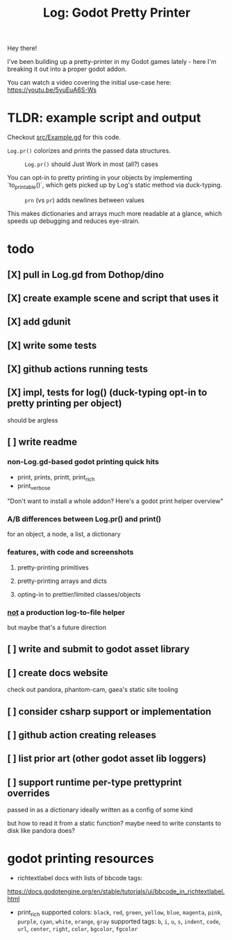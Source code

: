 #+title: Log: Godot Pretty Printer

Hey there!

I've been building up a pretty-printer in my Godot games lately - here I'm
breaking it out into a proper godot addon.

You can watch a video covering the initial use-case here: https://youtu.be/5yuEuA6S-Ws


#+name: misc startup logs
#+caption:
[[./docs/images/misc_startup_logs.png]]

#+name: solver analysis callsite
#+caption:
[[./docs/images/solver_analysis_callsite.png]]

#+name: pretty solver analysis
#+caption:
[[./docs/images/solver_analysis_output.png]]


* TLDR: example script and output
Checkout [[file:src/Example.gd][src/Example.gd]] for this code.

~Log.pr()~ colorizes and prints the passed data structures.

#+name: Example.gd
#+caption: ~Log.pr()~ should Just Work in most (all?) cases
[[./docs/images/example_gd_impl.png]]

You can opt-in to pretty printing in your objects by implementing
`to_printable()`,
which gets picked up by Log's static method via duck-typing.

#+name: output of Example.gd
#+caption: ~prn~ (vs ~pr~) adds newlines between values
[[./docs/images/example_gd_output.png]]

This makes dictionaries and arrays much more readable at a glance, which speeds
up debugging and reduces eye-strain.

* todo
** [X] pull in Log.gd from Dothop/dino
CLOSED: [2024-02-16 Fri 17:51]
** [X] create example scene and script that uses it
CLOSED: [2024-02-16 Fri 17:52]
** [X] add gdunit
CLOSED: [2024-02-16 Fri 18:19]
** [X] write some tests
CLOSED: [2024-03-09 Sat 15:55]
** [X] github actions running tests
CLOSED: [2024-03-20 Wed 16:40]
** [X] impl, tests for log() (duck-typing opt-in to pretty printing per object)
CLOSED: [2024-03-20 Wed 17:01]
should be argless
** [ ] write readme
*** non-Log.gd-based godot printing quick hits
- print, prints, printt, print_rich
- print_verbose

"Don't want to install a whole addon? Here's a godot print helper overview"
*** A/B differences between Log.pr() and print()
for an object, a node, a list, a dictionary
*** features, with code and screenshots
**** pretty-printing primitives
**** pretty-printing arrays and dicts
**** opting-in to prettier/limited classes/objects
*** _not_ a production log-to-file helper
but maybe that's a future direction
** [ ] write and submit to godot asset library
** [ ] create docs website
check out pandora, phantom-cam, gaea's static site tooling
** [ ] consider csharp support or implementation
** [ ] github action creating releases
** [ ] list prior art (other godot asset lib loggers)
** [ ] support runtime per-type prettyprint overrides
passed in as a dictionary
ideally written as a config of some kind

but how to read it from a static function?
maybe need to write constants to disk like pandora does?
* godot printing resources
- richtextlabel docs with lists of bbcode tags:

https://docs.godotengine.org/en/stable/tutorials/ui/bbcode_in_richtextlabel.html

- print_rich
  supported colors: ~black~, ~red~, ~green~, ~yellow~, ~blue~, ~magenta~, ~pink~, ~purple~, ~cyan~, ~white~, ~orange~, ~gray~
  supported tags: ~b~, ~i~, ~u~, ~s~, ~indent~, ~code~, ~url~, ~center~, ~right~, ~color~, ~bgcolor~, ~fgcolor~
